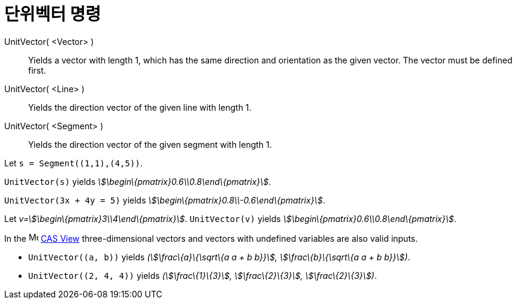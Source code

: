 = 단위벡터 명령
:page-en: commands/UnitVector
ifdef::env-github[:imagesdir: /ko/modules/ROOT/assets/images]

UnitVector( <Vector> )::
  Yields a vector with length 1, which has the same direction and orientation as the given vector. The vector must be
  defined first.
UnitVector( <Line> )::
  Yields the direction vector of the given line with length 1.
UnitVector( <Segment> )::
  Yields the direction vector of the given segment with length 1.

[EXAMPLE]
====

Let `++s = Segment((1,1),(4,5))++`.

`++UnitVector(s)++` yields _stem:[\begin\{pmatrix}0.6\\0.8\end\{pmatrix}]_.

====

[EXAMPLE]
====

`++UnitVector(3x + 4y = 5)++` yields _stem:[\begin\{pmatrix}0.8\\-0.6\end\{pmatrix}]_.

====

[EXAMPLE]
====

Let _v=stem:[\begin\{pmatrix}3\\4\end\{pmatrix}]_. `++UnitVector(v)++` yields
_stem:[\begin\{pmatrix}0.6\\0.8\end\{pmatrix}]_.

====

[EXAMPLE]
====

In the image:16px-Menu_view_cas.svg.png[Menu view cas.svg,width=16,height=16]
xref:/s_index_php?title=CAS_View_action=edit_redlink=1.adoc[CAS View] three-dimensional vectors and vectors with
undefined variables are also valid inputs.

* `++UnitVector((a, b))++` yields _(stem:[\frac\{a}\{\sqrt\{a a + b b}}], stem:[\frac\{b}\{\sqrt\{a a + b b}}])_.
* `++UnitVector((2, 4, 4))++` yields _(stem:[\frac\{1}\{3}], stem:[\frac\{2}\{3}], stem:[\frac\{2}\{3}])_.

====
